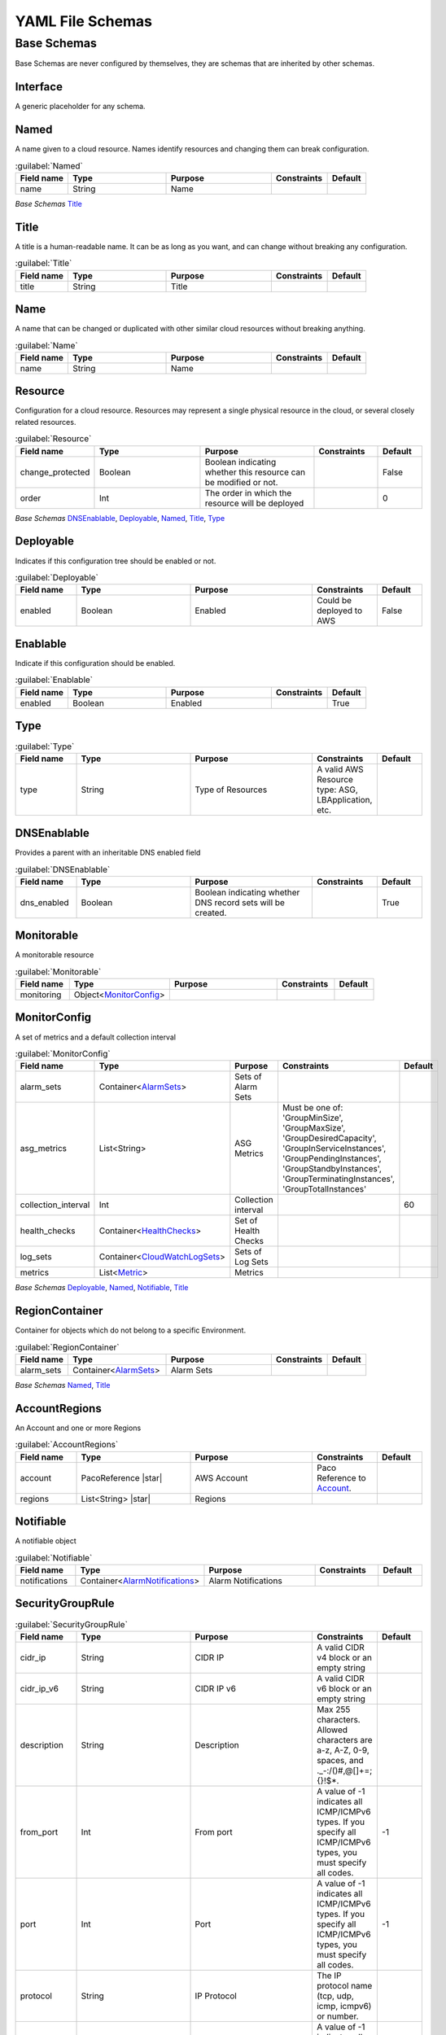 
.. _yaml-base:

*****************
YAML File Schemas
*****************

Base Schemas
============

Base Schemas are never configured by themselves, they are schemas that are inherited by other schemas.

Interface
---------

A generic placeholder for any schema.


Named
------


A name given to a cloud resource. Names identify resources and changing them
can break configuration.


.. _Named:

.. list-table:: :guilabel:`Named`
    :widths: 15 28 30 16 11
    :header-rows: 1

    * - Field name
      - Type
      - Purpose
      - Constraints
      - Default
    * - name
      - String
      - Name
      - 
      - 

*Base Schemas* `Title`_


Title
------


A title is a human-readable name. It can be as long as you want, and can change without
breaking any configuration.
    

.. _Title:

.. list-table:: :guilabel:`Title`
    :widths: 15 28 30 16 11
    :header-rows: 1

    * - Field name
      - Type
      - Purpose
      - Constraints
      - Default
    * - title
      - String
      - Title
      - 
      - 



Name
-----


A name that can be changed or duplicated with other similar cloud resources without breaking anything.
    

.. _Name:

.. list-table:: :guilabel:`Name`
    :widths: 15 28 30 16 11
    :header-rows: 1

    * - Field name
      - Type
      - Purpose
      - Constraints
      - Default
    * - name
      - String
      - Name
      - 
      - 



Resource
---------

Configuration for a cloud resource.
Resources may represent a single physical resource in the cloud,
or several closely related resources.
    

.. _Resource:

.. list-table:: :guilabel:`Resource`
    :widths: 15 28 30 16 11
    :header-rows: 1

    * - Field name
      - Type
      - Purpose
      - Constraints
      - Default
    * - change_protected
      - Boolean
      - Boolean indicating whether this resource can be modified or not.
      - 
      - False
    * - order
      - Int
      - The order in which the resource will be deployed
      - 
      - 0

*Base Schemas* `DNSEnablable`_, `Deployable`_, `Named`_, `Title`_, `Type`_


Deployable
-----------


Indicates if this configuration tree should be enabled or not.
    

.. _Deployable:

.. list-table:: :guilabel:`Deployable`
    :widths: 15 28 30 16 11
    :header-rows: 1

    * - Field name
      - Type
      - Purpose
      - Constraints
      - Default
    * - enabled
      - Boolean
      - Enabled
      - Could be deployed to AWS
      - False



Enablable
----------


Indicate if this configuration should be enabled.
    

.. _Enablable:

.. list-table:: :guilabel:`Enablable`
    :widths: 15 28 30 16 11
    :header-rows: 1

    * - Field name
      - Type
      - Purpose
      - Constraints
      - Default
    * - enabled
      - Boolean
      - Enabled
      - 
      - True



Type
-----



.. _Type:

.. list-table:: :guilabel:`Type`
    :widths: 15 28 30 16 11
    :header-rows: 1

    * - Field name
      - Type
      - Purpose
      - Constraints
      - Default
    * - type
      - String
      - Type of Resources
      - A valid AWS Resource type: ASG, LBApplication, etc.
      - 



DNSEnablable
-------------

Provides a parent with an inheritable DNS enabled field

.. _DNSEnablable:

.. list-table:: :guilabel:`DNSEnablable`
    :widths: 15 28 30 16 11
    :header-rows: 1

    * - Field name
      - Type
      - Purpose
      - Constraints
      - Default
    * - dns_enabled
      - Boolean
      - Boolean indicating whether DNS record sets will be created.
      - 
      - True



Monitorable
------------


A monitorable resource
    

.. _Monitorable:

.. list-table:: :guilabel:`Monitorable`
    :widths: 15 28 30 16 11
    :header-rows: 1

    * - Field name
      - Type
      - Purpose
      - Constraints
      - Default
    * - monitoring
      - Object<MonitorConfig_>
      - 
      - 
      - 



MonitorConfig
--------------


A set of metrics and a default collection interval
    

.. _MonitorConfig:

.. list-table:: :guilabel:`MonitorConfig`
    :widths: 15 28 30 16 11
    :header-rows: 1

    * - Field name
      - Type
      - Purpose
      - Constraints
      - Default
    * - alarm_sets
      - Container<AlarmSets_>
      - Sets of Alarm Sets
      - 
      - 
    * - asg_metrics
      - List<String>
      - ASG Metrics
      - Must be one of: 'GroupMinSize', 'GroupMaxSize', 'GroupDesiredCapacity', 'GroupInServiceInstances', 'GroupPendingInstances', 'GroupStandbyInstances', 'GroupTerminatingInstances', 'GroupTotalInstances'
      - 
    * - collection_interval
      - Int
      - Collection interval
      - 
      - 60
    * - health_checks
      - Container<HealthChecks_>
      - Set of Health Checks
      - 
      - 
    * - log_sets
      - Container<CloudWatchLogSets_>
      - Sets of Log Sets
      - 
      - 
    * - metrics
      - List<Metric_>
      - Metrics
      - 
      - 

*Base Schemas* `Deployable`_, `Named`_, `Notifiable`_, `Title`_


RegionContainer
----------------

Container for objects which do not belong to a specific Environment.

.. _RegionContainer:

.. list-table:: :guilabel:`RegionContainer`
    :widths: 15 28 30 16 11
    :header-rows: 1

    * - Field name
      - Type
      - Purpose
      - Constraints
      - Default
    * - alarm_sets
      - Container<AlarmSets_>
      - Alarm Sets
      - 
      - 

*Base Schemas* `Named`_, `Title`_


AccountRegions
---------------

An Account and one or more Regions

.. _AccountRegions:

.. list-table:: :guilabel:`AccountRegions`
    :widths: 15 28 30 16 11
    :header-rows: 1

    * - Field name
      - Type
      - Purpose
      - Constraints
      - Default
    * - account
      - PacoReference |star|
      - AWS Account
      - Paco Reference to `Account`_.
      - 
    * - regions
      - List<String> |star|
      - Regions
      - 
      - 



Notifiable
-----------


A notifiable object
    

.. _Notifiable:

.. list-table:: :guilabel:`Notifiable`
    :widths: 15 28 30 16 11
    :header-rows: 1

    * - Field name
      - Type
      - Purpose
      - Constraints
      - Default
    * - notifications
      - Container<AlarmNotifications_>
      - Alarm Notifications
      - 
      - 



SecurityGroupRule
------------------



.. _SecurityGroupRule:

.. list-table:: :guilabel:`SecurityGroupRule`
    :widths: 15 28 30 16 11
    :header-rows: 1

    * - Field name
      - Type
      - Purpose
      - Constraints
      - Default
    * - cidr_ip
      - String
      - CIDR IP
      - A valid CIDR v4 block or an empty string
      - 
    * - cidr_ip_v6
      - String
      - CIDR IP v6
      - A valid CIDR v6 block or an empty string
      - 
    * - description
      - String
      - Description
      - Max 255 characters. Allowed characters are a-z, A-Z, 0-9, spaces, and ._-:/()#,@[]+=;{}!$*.
      - 
    * - from_port
      - Int
      - From port
      - A value of -1 indicates all ICMP/ICMPv6 types. If you specify all ICMP/ICMPv6 types, you must specify all codes.
      - -1
    * - port
      - Int
      - Port
      - A value of -1 indicates all ICMP/ICMPv6 types. If you specify all ICMP/ICMPv6 types, you must specify all codes.
      - -1
    * - protocol
      - String
      - IP Protocol
      - The IP protocol name (tcp, udp, icmp, icmpv6) or number.
      - 
    * - to_port
      - Int
      - To port
      - A value of -1 indicates all ICMP/ICMPv6 types. If you specify all ICMP/ICMPv6 types, you must specify all codes.
      - -1

*Base Schemas* `Name`_


ApplicationEngine
------------------


Application Engine : A template describing an application
    

.. _ApplicationEngine:

.. list-table:: :guilabel:`ApplicationEngine`
    :widths: 15 28 30 16 11
    :header-rows: 1

    * - Field name
      - Type
      - Purpose
      - Constraints
      - Default
    * - groups
      - Container<ResourceGroups_> |star|
      - 
      - 
      - 
    * - order
      - Int
      - The order in which the application will be processed
      - 
      - 0

*Base Schemas* `DNSEnablable`_, `Deployable`_, `Monitorable`_, `Named`_, `Notifiable`_, `Title`_


VPCConfiguration
-----------------



.. _VPCConfiguration:

.. list-table:: :guilabel:`VPCConfiguration`
    :widths: 15 28 30 16 11
    :header-rows: 1

    * - Field name
      - Type
      - Purpose
      - Constraints
      - Default
    * - security_groups
      - List<PacoReference>
      - List of VPC Security Group Ids
      - Paco Reference to `SecurityGroup`_.
      - 
    * - segments
      - List<PacoReference>
      - VPC Segments to attach the function
      - Paco Reference to `Segment`_.
      - 

*Base Schemas* `Named`_, `Title`_


HostedZone
-----------

Base interface for IRoute53HostedZone and IPrivateHostedZone
    * -
      -
      -
      -
      -


Function
--------

A callable function that returns a value.

.. _alarmsets: yaml-monitoring.html#alarmsets

.. _healthchecks: yaml-monitoring.html#healthchecks

.. _cloudwatchlogsets: yaml-monitoring.html#cloudwatchlogsets

.. _resourcegroups: yaml-netenv.html#resourcegroups

.. _securitygroup: yaml-netenv.html#securitygroup

.. _segment: yaml-netenv.html#segment

.. _metric: yaml-monitoring.html#metric

.. _alarmnotifications: yaml-monitoring.html#alarmnotifications



.. _account: yaml-accounts.html#account

